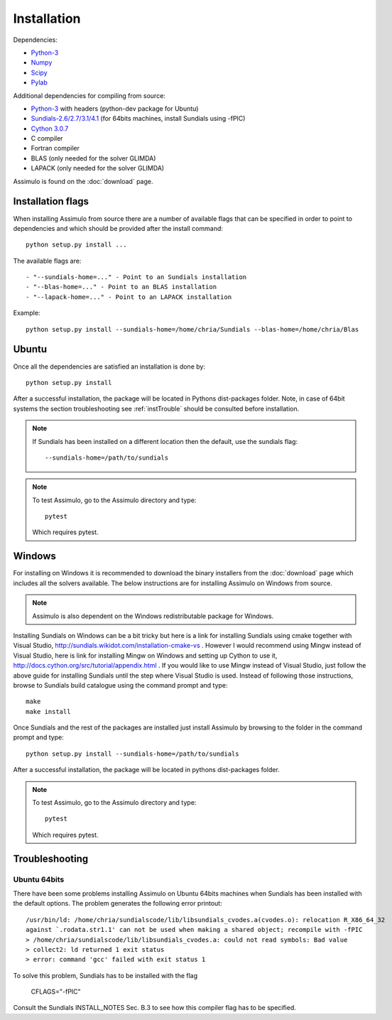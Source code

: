 .. highlight:: rest

=============
Installation
=============

Dependencies:
    
- `Python-3 <http://www.python.org/>`_
- `Numpy <http://www.scipy.org/Download/>`_
- `Scipy <http://www.scipy.org/Download/>`_
- `Pylab <http://matplotlib.sourceforge.net/>`_

Additional dependencies for compiling from source:

- `Python-3 <http://www.python.org/>`_ with headers (python-dev package for Ubuntu)
- `Sundials-2.6/2.7/3.1/4.1 <http://computation.llnl.gov/casc/sundials/main.html>`_ (for 64bits machines, install Sundials using -fPIC)
- `Cython 3.0.7 <http://www.cython.org/>`_
- C compiler
- Fortran compiler
- BLAS (only needed for the solver GLIMDA)
- LAPACK (only needed for the solver GLIMDA)


Assimulo is found on the :doc:`download` page.


Installation flags
====================

When installing Assimulo from source there are a number of available flags that can be specified in order to point to dependencies and which should be provided after the install command::

    python setup.py install ...
    
The available flags are::

    - "--sundials-home=..." - Point to an Sundials installation
    - "--blas-home=..." - Point to an BLAS installation
    - "--lapack-home=..." - Point to an LAPACK installation

Example::

    python setup.py install --sundials-home=/home/chria/Sundials --blas-home=/home/chria/Blas

Ubuntu
==========

Once all the dependencies are satisfied an installation is done by::

    python setup.py install 
    
After a successful installation, the package will be located in Pythons dist-packages folder. Note, in case of 64bit systems
the section troubleshooting see :ref:`instTrouble` should be consulted before installation.

.. note::

    If Sundials has been installed on a different location then the default, use the sundials flag::
    
        --sundials-home=/path/to/sundials

.. note::

    To test Assimulo, go to the Assimulo directory and type::
    
        pytest
        
    Which requires pytest.

Windows
==========

For installing on Windows it is recommended to download the binary installers from the :doc:`download` page which includes all the solvers available. The below instructions are for installing Assimulo on Windows from source.

.. note::

    Assimulo is also dependent on the Windows redistributable package for Windows.

Installing Sundials on Windows can be a bit tricky but here is a link for installing Sundials using cmake together with Visual Studio, http://sundials.wikidot.com/installation-cmake-vs . However I would recommend using Mingw instead of Visual Studio, here is link for installing Mingw on Windows and setting up Cython to use it, http://docs.cython.org/src/tutorial/appendix.html . If you would like to use Mingw instead of Visual Studio, just follow the above guide for installing Sundials until the step where Visual Studio is used. Instead of following those instructions, browse to Sundials build catalogue using the command prompt and type::

    make
    make install

Once Sundials and the rest of the packages are installed just install Assimulo by browsing to the folder in the command prompt and type::

    python setup.py install --sundials-home=/path/to/sundials
    
After a successful installation, the package will be located in pythons dist-packages folder.

.. note::

    To test Assimulo, go to the Assimulo directory and type::
    
        pytest
        
    Which requires pytest.


.. _instTrouble:

Troubleshooting
================

Ubuntu 64bits
---------------
There have been some problems installing Assimulo on Ubuntu 64bits machines when Sundials has been installed with the default options. The problem generates the following error printout::

    /usr/bin/ld: /home/chria/sundialscode/lib/libsundials_cvodes.a(cvodes.o): relocation R_X86_64_32
    against `.rodata.str1.1' can not be used when making a shared object; recompile with -fPIC
    > /home/chria/sundialscode/lib/libsundials_cvodes.a: could not read symbols: Bad value
    > collect2: ld returned 1 exit status
    > error: command 'gcc' failed with exit status 1
    
To solve this problem, Sundials has to be installed with the flag 

    CFLAGS="-fPIC"
    
Consult the Sundials INSTALL_NOTES Sec. B.3 to see 
how this compiler flag has to be specified.
